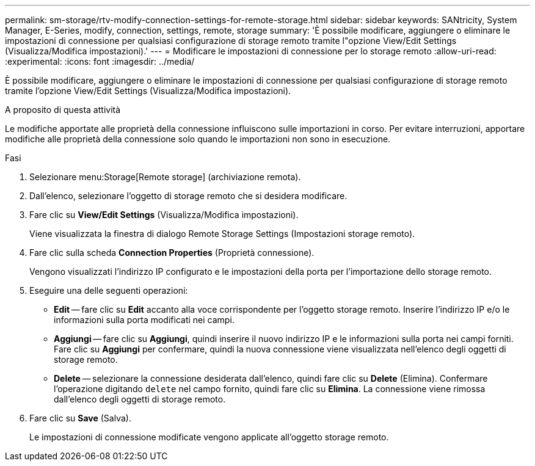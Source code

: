 ---
permalink: sm-storage/rtv-modify-connection-settings-for-remote-storage.html 
sidebar: sidebar 
keywords: SANtricity, System Manager, E-Series, modify, connection, settings, remote, storage 
summary: 'È possibile modificare, aggiungere o eliminare le impostazioni di connessione per qualsiasi configurazione di storage remoto tramite l"opzione View/Edit Settings (Visualizza/Modifica impostazioni).' 
---
= Modificare le impostazioni di connessione per lo storage remoto
:allow-uri-read: 
:experimental: 
:icons: font
:imagesdir: ../media/


[role="lead"]
È possibile modificare, aggiungere o eliminare le impostazioni di connessione per qualsiasi configurazione di storage remoto tramite l'opzione View/Edit Settings (Visualizza/Modifica impostazioni).

.A proposito di questa attività
Le modifiche apportate alle proprietà della connessione influiscono sulle importazioni in corso. Per evitare interruzioni, apportare modifiche alle proprietà della connessione solo quando le importazioni non sono in esecuzione.

.Fasi
. Selezionare menu:Storage[Remote storage] (archiviazione remota).
. Dall'elenco, selezionare l'oggetto di storage remoto che si desidera modificare.
. Fare clic su *View/Edit Settings* (Visualizza/Modifica impostazioni).
+
Viene visualizzata la finestra di dialogo Remote Storage Settings (Impostazioni storage remoto).

. Fare clic sulla scheda *Connection Properties* (Proprietà connessione).
+
Vengono visualizzati l'indirizzo IP configurato e le impostazioni della porta per l'importazione dello storage remoto.

. Eseguire una delle seguenti operazioni:
+
** *Edit* -- fare clic su *Edit* accanto alla voce corrispondente per l'oggetto storage remoto. Inserire l'indirizzo IP e/o le informazioni sulla porta modificati nei campi.
** *Aggiungi* -- fare clic su *Aggiungi*, quindi inserire il nuovo indirizzo IP e le informazioni sulla porta nei campi forniti. Fare clic su *Aggiungi* per confermare, quindi la nuova connessione viene visualizzata nell'elenco degli oggetti di storage remoto.
** *Delete* -- selezionare la connessione desiderata dall'elenco, quindi fare clic su *Delete* (Elimina). Confermare l'operazione digitando `delete` nel campo fornito, quindi fare clic su *Elimina*. La connessione viene rimossa dall'elenco degli oggetti di storage remoto.


. Fare clic su *Save* (Salva).
+
Le impostazioni di connessione modificate vengono applicate all'oggetto storage remoto.


